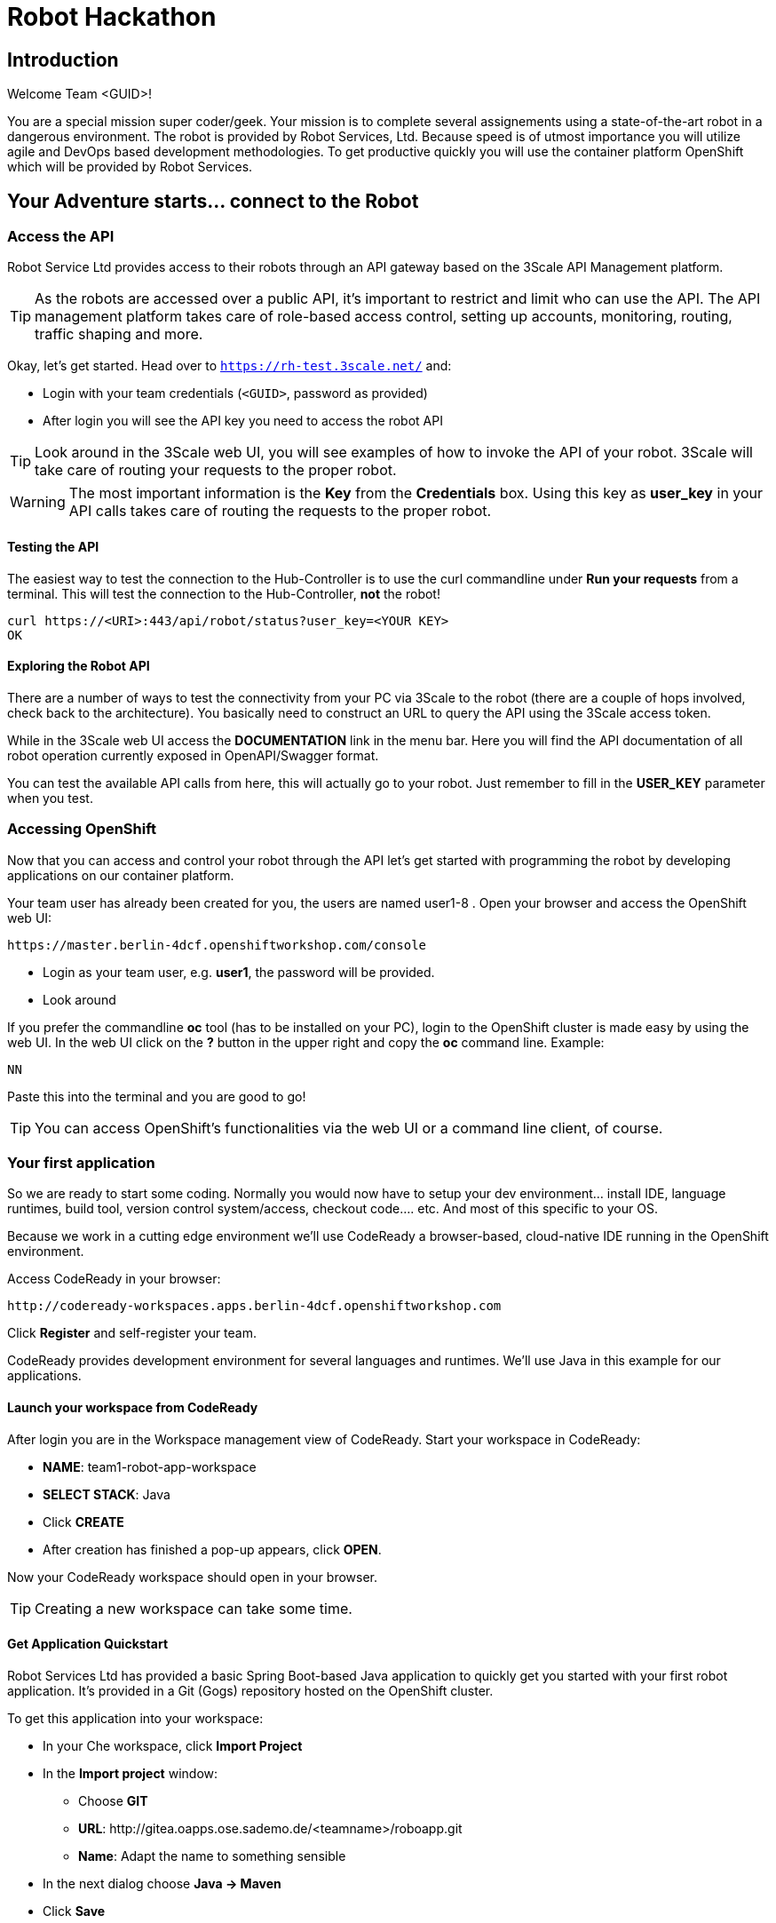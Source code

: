 = Robot Hackathon

== Introduction

Welcome Team <GUID>!

You are a special mission super coder/geek. Your mission is to complete 
several assignements using a state-of-the-art robot in a dangerous environment. 
The robot is provided by Robot Services, Ltd. Because speed is of utmost 
importance you will utilize agile and DevOps based development 
methodologies. To get productive quickly you will use the container 
platform OpenShift which will be provided by Robot Services. 

== Your Adventure starts... connect to the Robot

=== Access the API

Robot Service Ltd provides access to their robots through an API gateway based 
on the 3Scale API Management platform.

TIP: As the robots are accessed over a public API, it's important to 
restrict and limit who can use the API. The API management platform takes care 
of role-based access control, setting up accounts, monitoring, routing, traffic 
shaping and more.

Okay, let's get started. Head over to `https://rh-test.3scale.net/[https://rh-test.3scale.net/^]` and:

* Login with your team credentials (`<GUID>`, password as provided)
* After login you will see the API key you need to access the robot API

TIP: Look around in the 3Scale web UI, you will see examples of how to invoke 
the API of your robot. 3Scale will take care of routing your requests to the 
proper robot. 

WARNING: The most important information is the *Key* from the *Credentials* 
box. Using this key as *user_key* in your API calls takes care of routing the 
requests to the proper robot. 

==== Testing the API

The easiest way to test the connection to the Hub-Controller is to use the 
curl commandline under *Run your requests* from a terminal. This will test the 
connection to the Hub-Controller, *not* the robot!

----
curl https://<URI>:443/api/robot/status?user_key=<YOUR KEY>
OK 
----

==== Exploring the Robot API

There are a number of ways to test the connectivity from your PC via 3Scale to 
the robot (there are a couple of hops involved, check back to the 
architecture). You basically need to construct an URL to query the API using 
the 3Scale access token.

While in the 3Scale web UI access the *DOCUMENTATION* link in the menu bar. 
Here you will find the API documentation of all robot operation currently 
exposed in OpenAPI/Swagger format.

You can test the available API calls from here, this will actually go to your 
robot. Just remember to fill in the *USER_KEY* parameter when you test.  

=== Accessing OpenShift

Now that you can access and control your robot through the API let's get 
started with programming the robot by developing applications on our container 
platform. 

Your team user has already been created for you, the users are named 
user1-8 . Open your browser and access the OpenShift web UI:

----
https://master.berlin-4dcf.openshiftworkshop.com/console
----

* Login as your team user, e.g. *user1*, the password will be provided. 
* Look around

If you prefer the commandline *oc* tool (has to be installed on your PC), login to the OpenShift cluster is made easy by using the web UI. In the web UI click on the *?* button in the upper right and copy the 
*oc* command line. Example:

----
NN
----

Paste this into the terminal and you are good to go!


TIP: You can access OpenShift's functionalities via the web UI or a 
command line client, of course.

=== Your first application

So we are ready to start some coding. Normally you would now have to setup your 
dev environment... install IDE, language runtimes, build tool, version control 
system/access, checkout code.... etc. And most of this specific to your OS.

Because we work in a cutting edge environment we'll use CodeReady
a browser-based, cloud-native IDE running in the OpenShift environment.

Access CodeReady in your browser:

----
http://codeready-workspaces.apps.berlin-4dcf.openshiftworkshop.com
----

Click *Register* and self-register your team.

CodeReady provides development environment for several languages and runtimes. We'll 
use Java in this example for our applications.

==== Launch your workspace from CodeReady

After login you are in the Workspace management view of CodeReady. Start your 
workspace in CodeReady:

* *NAME*: team1-robot-app-workspace 
* *SELECT STACK*: Java
* Click *CREATE*
* After creation has finished a pop-up appears, click *OPEN*.

Now your CodeReady workspace should open in your browser. 

TIP: Creating a new workspace can take some time.

==== Get Application Quickstart

Robot Services Ltd has provided a basic Spring Boot-based Java application to 
quickly get you started with your first robot application. It's provided in a 
Git (Gogs) repository hosted on the OpenShift cluster. 

To get this application into your workspace:

* In your Che workspace, click *Import Project*
* In the *Import project* window:
** Choose *GIT*
** *URL*: 
\http://gitea.oapps.ose.sademo.de/<teamname>/roboapp.git
** *Name*: Adapt the name to something sensible
* In the next dialog choose *Java -> Maven*
* Click *Save*

==== Installing the OpenShift Client

To deploy application to OpenShift you need the *oc* client tool in your Che 
workspace. In the repository you just checked out is a script to download the 
client. In your Che workspace, open a terminal and run:

----
# sh /projects/robot-hackathon-<your team user>/get_oc_client.sh
----

This will download the client. 

Add it to the executable path:

----
export PATH=$PATH:/projects/ocpclient/
----

WARNING: You need to set the path again when using a new terminal: `export 
PATH=$PATH:/projects/ocpclient/`

==== Login *oc* to OpenShift from CodeReady workspace

Before deploying applications from your Che workspace to OpenShift, you have to 
login the OpenShift client (oc) to the OpenShift environment. 

Get the login string from the OpenShift web UI:

* In the web UI, click the top right question mark, choose *Command Line Tools*
* Now a form opens, copy the *oc login...* string *using the copy button*
* Paste into the Che terminal, press *Enter*
* You should get a welcome message as you are now logged into OpenShift
* Try running `oc whoami` to make sure

=== Running the Application Locally

*Open a new terminal* in your Che workspace by clicking the *+* sign in the 
lower workspace pane. Change into your project directory:

----
cd /projects/robot-hackathon-<your team user>
----

Now build and run the application locally:

----
mvn spring-boot:run
----

WARNING: You should do this in a new terminal window because you can't stop the 
application with Ctrl-C.

Now your application should run in the embedded Tomcat server. To access the 
application web frontend, look up the URL:

* Again using the *+* sign, open a *Servers* view.
* Under *Reference* search for *Tomcat8*
* Click the URL, this will take you to the web page

By clicking the *Run* button you start the *run* method of the application. 
Using the initial check out this will print a log message you will see in the 
terminal Tomcat is running in.

=== Changing the Application

Now it's time to make the first change to the application code. The code 
structure is standard-Maven, have a look around. The log message you just 
saw is triggered in the *run()* method of class 
`../src/main/java/io/openshift/booster/service/RobotEndpoint.java`

As a first example go and change the log message and the standard output:

----
public Object run() {
        System.out.println("Hello Team");
        String response = "Hello Team";
        // Example GET invokation of the Robot API
----

Springboot will take care of recompiling and hot-swapping your code change. 
Wait until this has finished and run again by pressing *Run* on the web page.

Do this as long as you want, the goal is to get familiar with the process.

TIP: When you are finished changing code, close the terminal Tomcat is running 
in.

=== Deploying the Application to OpenShift

Until now the application runs locally in your Che workspace. To run it as a 
containerized service in OpenShift, deployable where ever you want, you have to 
build and deploy a container image from your application. And guess what? It's 
easy!

To deploy to OpenShift, run:

----
mvn clean fabric8:deploy -Popenshift -DskipTests
----

This time, the command will return because the code was deployed in a 
container/pod in OpenShift. Go to the OpenShift web console and open your 
project. You might see the build still running, after it has finished, the 
route to externally access the application will be visible in the upper right 
corner. It will look like:

----
http://hub-controller-live-<yourteamname>-project.apps-9d00.generic.opentlc.
com 
----

Clicking the route will take you to your applications web page again! But this 
time in the cloud!

Try running the *run()* method again, it should do the same as before. To see 
the log message, click the blue circle with the pod name and click on the 
*Logs* tab.

== Now the Fun Starts! 

Now you should have all the information to start hacking the robot!

=== Challenge

Task: Make your robot drive in a square with approx 20cm edge length

Hints:

* Plan what your robot should do, check the space for the square.
* Look up the API calls you need (remember the API documentation?)
* Change the code in the *run()* method (have a look at the commented out code 
examples)
* Test locally in Che if you want to
* Deploy to OpenShift

WARNING: Solution Below!

----
 MultiValueMap<String, String> paramMap = new LinkedMultiValueMap<String, 
String>();
        paramMap.add("user_key", "<API Key");
        HttpEntity<MultiValueMap<String, String>> request = new 
HttpEntity<MultiValueMap<String, String>>(paramMap,
                new LinkedMultiValueMap<String, String>());
        response = restTemplate.postForObject(hubControllerEndpoint + 
"/forward/20", request, String.class);
        response = restTemplate.postForObject(hubControllerEndpoint + 
"/left/90", request, String.class);
        response = restTemplate.postForObject(hubControllerEndpoint + 
"/forward/20", request, String.class);
        response = restTemplate.postForObject(hubControllerEndpoint + 
"/left/90", request, String.class);
        response = restTemplate.postForObject(hubControllerEndpoint + 
"/forward/20", request, String.class);
        response = restTemplate.postForObject(hubControllerEndpoint + 
"/left/90", request, String.class);
        response = restTemplate.postForObject(hubControllerEndpoint + 
"/forward/20", request, String.class);
        response = restTemplate.postForObject(hubControllerEndpoint + 
"/left/90", request, String.class);
----

=== Missions

* Mission 1 : Have the robot stop exactly at a certain point
* Mission 2 : Use Distance Sensor: Stop in front of the robot barrier
* Mission 3 : Navigate a predefined labyrinth
* Mission 4 : Navigate an unknown labyrinth
* Mission X : Prometheus / Grafana Dashboard (Power, Distance)














